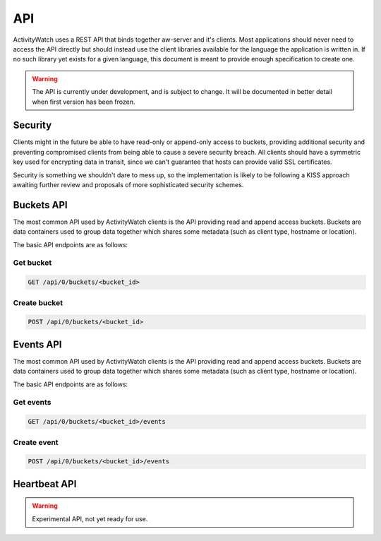 API
===

ActivityWatch uses a REST API that binds together aw-server and it's clients.
Most applications should never need to access the API directly but should instead use the client libraries available for the language the application is written in.
If no such library yet exists for a given language, this document is meant to provide enough specification to create one.

.. warning::
    The API is currently under development, and is subject to change.
    It will be documented in better detail when first version has been frozen.

Security
--------

Clients might in the future be able to have read-only or append-only access to buckets, providing additional security and preventing compromised clients from being able to cause a severe security breach.
All clients should have a symmetric key used for encrypting data in transit, since we can't guarantee that hosts can provide valid SSL certificates.

Security is something we shouldn't dare to mess up, so the implementation is likely to be following a KISS approach awaiting further review and proposals of more sophisticated security schemes.

Buckets API
-----------

The most common API used by ActivityWatch clients is the API providing read and append access buckets.
Buckets are data containers used to group data together which shares some metadata (such as client type, hostname or location).

The basic API endpoints are as follows:

Get bucket
^^^^^^^^^^

.. code-block:: shell

    GET /api/0/buckets/<bucket_id>

Create bucket
^^^^^^^^^^^^^

.. code-block:: shell

    POST /api/0/buckets/<bucket_id>


Events API
-----------

The most common API used by ActivityWatch clients is the API providing read and append access buckets.
Buckets are data containers used to group data together which shares some metadata (such as client type, hostname or location).

The basic API endpoints are as follows:

Get events
^^^^^^^^^^

.. code-block:: shell

    GET /api/0/buckets/<bucket_id>/events


Create event
^^^^^^^^^^^^

.. code-block:: shell

    POST /api/0/buckets/<bucket_id>/events


Heartbeat API
-------------

.. warning::
    Experimental API, not yet ready for use.




